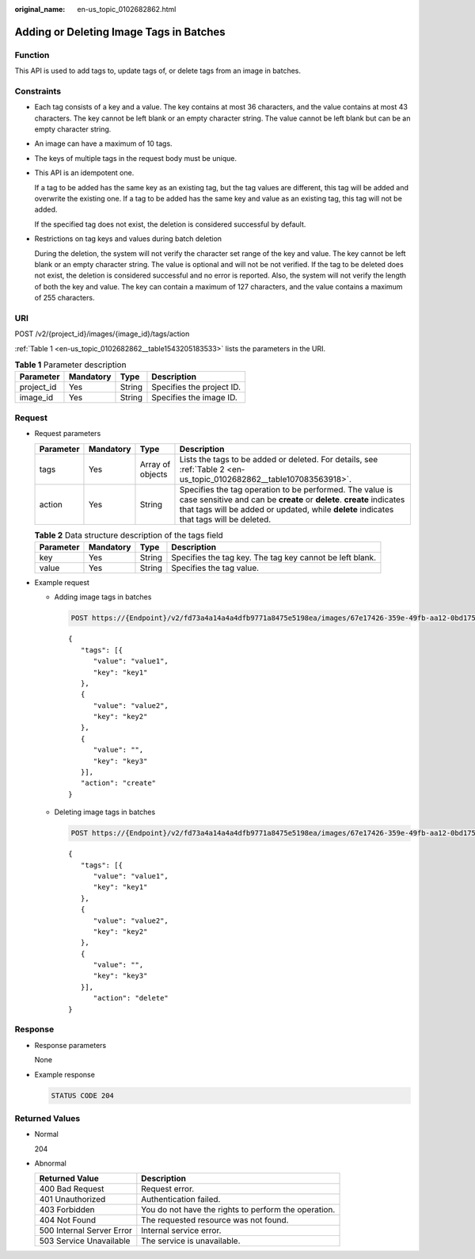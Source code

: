 :original_name: en-us_topic_0102682862.html

.. _en-us_topic_0102682862:

Adding or Deleting Image Tags in Batches
========================================

Function
--------

This API is used to add tags to, update tags of, or delete tags from an image in batches.

Constraints
-----------

-  Each tag consists of a key and a value. The key contains at most 36 characters, and the value contains at most 43 characters. The key cannot be left blank or an empty character string. The value cannot be left blank but can be an empty character string.

-  An image can have a maximum of 10 tags.

-  The keys of multiple tags in the request body must be unique.

-  This API is an idempotent one.

   If a tag to be added has the same key as an existing tag, but the tag values are different, this tag will be added and overwrite the existing one. If a tag to be added has the same key and value as an existing tag, this tag will not be added.

   If the specified tag does not exist, the deletion is considered successful by default.

-  Restrictions on tag keys and values during batch deletion

   During the deletion, the system will not verify the character set range of the key and value. The key cannot be left blank or an empty character string. The value is optional and will not be not verified. If the tag to be deleted does not exist, the deletion is considered successful and no error is reported. Also, the system will not verify the length of both the key and value. The key can contain a maximum of 127 characters, and the value contains a maximum of 255 characters.

URI
---

POST /v2/{project_id}/images/{image_id}/tags/action

:ref:`Table 1 <en-us_topic_0102682862__table1543205183533>` lists the parameters in the URI.

.. _en-us_topic_0102682862__table1543205183533:

.. table:: **Table 1** Parameter description

   ========== ========= ====== =========================
   Parameter  Mandatory Type   Description
   ========== ========= ====== =========================
   project_id Yes       String Specifies the project ID.
   image_id   Yes       String Specifies the image ID.
   ========== ========= ====== =========================

Request
-------

-  Request parameters

   +-----------+-----------+------------------+------------------------------------------------------------------------------------------------------------------------------------------------------------------------------------------------------------------------------+
   | Parameter | Mandatory | Type             | Description                                                                                                                                                                                                                  |
   +===========+===========+==================+==============================================================================================================================================================================================================================+
   | tags      | Yes       | Array of objects | Lists the tags to be added or deleted. For details, see :ref:`Table 2 <en-us_topic_0102682862__table107083563918>`.                                                                                                          |
   +-----------+-----------+------------------+------------------------------------------------------------------------------------------------------------------------------------------------------------------------------------------------------------------------------+
   | action    | Yes       | String           | Specifies the tag operation to be performed. The value is case sensitive and can be **create** or **delete**. **create** indicates that tags will be added or updated, while **delete** indicates that tags will be deleted. |
   +-----------+-----------+------------------+------------------------------------------------------------------------------------------------------------------------------------------------------------------------------------------------------------------------------+

   .. _en-us_topic_0102682862__table107083563918:

   .. table:: **Table 2** Data structure description of the tags field

      +-----------+-----------+--------+----------------------------------------------------------+
      | Parameter | Mandatory | Type   | Description                                              |
      +===========+===========+========+==========================================================+
      | key       | Yes       | String | Specifies the tag key. The tag key cannot be left blank. |
      +-----------+-----------+--------+----------------------------------------------------------+
      | value     | Yes       | String | Specifies the tag value.                                 |
      +-----------+-----------+--------+----------------------------------------------------------+

-  Example request

   -  Adding image tags in batches

      .. code-block:: text

         POST https://{Endpoint}/v2/fd73a4a14a4a4dfb9771a8475e5198ea/images/67e17426-359e-49fb-aa12-0bd1756ec240/tags/action

      ::

         {
            "tags": [{
               "value": "value1",
               "key": "key1"
            },
            {
               "value": "value2",
               "key": "key2"
            },
            {
               "value": "",
               "key": "key3"
            }],
            "action": "create"
         }

   -  Deleting image tags in batches

      .. code-block:: text

         POST https://{Endpoint}/v2/fd73a4a14a4a4dfb9771a8475e5198ea/images/67e17426-359e-49fb-aa12-0bd1756ec240/tags/action

      ::

         {
            "tags": [{
               "value": "value1",
               "key": "key1"
            },
            {
               "value": "value2",
               "key": "key2"
            },
            {
               "value": "",
               "key": "key3"
            }],
               "action": "delete"
         }

Response
--------

-  Response parameters

   None

-  Example response

   .. code-block:: text

      STATUS CODE 204

Returned Values
---------------

-  Normal

   204

-  Abnormal

   +---------------------------+------------------------------------------------------+
   | Returned Value            | Description                                          |
   +===========================+======================================================+
   | 400 Bad Request           | Request error.                                       |
   +---------------------------+------------------------------------------------------+
   | 401 Unauthorized          | Authentication failed.                               |
   +---------------------------+------------------------------------------------------+
   | 403 Forbidden             | You do not have the rights to perform the operation. |
   +---------------------------+------------------------------------------------------+
   | 404 Not Found             | The requested resource was not found.                |
   +---------------------------+------------------------------------------------------+
   | 500 Internal Server Error | Internal service error.                              |
   +---------------------------+------------------------------------------------------+
   | 503 Service Unavailable   | The service is unavailable.                          |
   +---------------------------+------------------------------------------------------+
